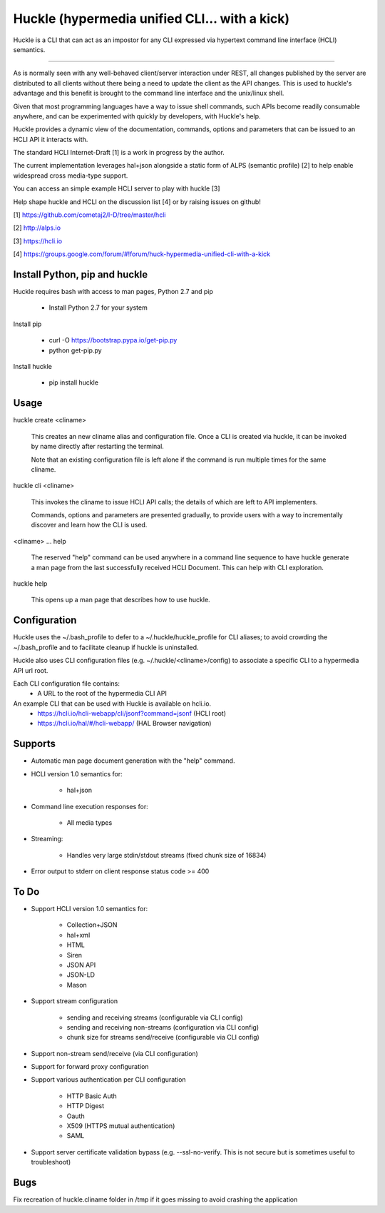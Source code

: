 Huckle (hypermedia unified CLI... with a kick)
============================================

Huckle is a CLI that can act as an impostor for any CLI expressed via hypertext
command line interface (HCLI) semantics.

----

As is normally seen with any well-behaved client/server interaction under REST,
all changes published by the server are distributed to all clients without there
being a need to update the client as the API changes. This is used to huckle's
advantage and this benefit is brought to the command line interface and the
unix/linux shell.

Given that most programming languages have a way to issue shell commands, such
APIs become readily consumable anywhere, and can be experimented with quickly
by developers, with Huckle's help.

Huckle provides a dynamic view of the documentation, commands, options and
parameters that can be issued to an HCLI API it interacts with.

The standard HCLI Internet-Draft [1] is a work in progress by the author.

The current implementation leverages hal+json alongside a static form of ALPS
(semantic profile) [2] to help enable widespread cross media-type support.

You can access an simple example HCLI server to play with huckle [3]

Help shape huckle and HCLI on the discussion list [4] or by raising issues on github!

[1] https://github.com/cometaj2/I-D/tree/master/hcli

[2] http://alps.io

[3] https://hcli.io

[4] https://groups.google.com/forum/#!forum/huck-hypermedia-unified-cli-with-a-kick

Install Python, pip and huckle
-------------------

Huckle requires bash with access to man pages, Python 2.7 and pip

  - Install Python 2.7 for your system

Install pip

  - curl -O https://bootstrap.pypa.io/get-pip.py
  - python get-pip.py

Install huckle

  - pip install huckle

Usage
-----

huckle create <cliname>

    This creates an new cliname alias and configuration file. Once a CLI is created via huckle,
    it can be invoked by name directly after restarting the terminal.
   
    Note that an existing configuration file is left alone if the command is run multiple times 
    for the same cliname.

huckle cli <cliname>

    This invokes the cliname to issue HCLI API calls; the details of which are left to API implementers.
    
    Commands, options and parameters are presented gradually, to provide users with a way to
    incrementally discover and learn how the CLI is used.

<cliname> ... help

    The reserved "help" command can be used anywhere in a command line sequence to have huckle generate
    a man page from the last successfully received HCLI Document. This can help with CLI exploration.

huckle help

    This opens up a man page that describes how to use huckle.

Configuration
-------------

Huckle uses the ~/.bash_profile to defer to a ~/.huckle/huckle_profile for CLI aliases; to avoid
crowding the ~/.bash_profile and to facilitate cleanup if huckle is uninstalled.

Huckle also uses CLI configuration files (e.g. ~/.huckle/<cliname>/config) to associate a specific
CLI to a hypermedia API url root.

Each CLI configuration file contains:
    - A URL to the root of the hypermedia CLI API

An example CLI that can be used with Huckle is available on hcli.io.
    - https://hcli.io/hcli-webapp/cli/jsonf?command=jsonf (HCLI root)  
    - https://hcli.io/hal/#/hcli-webapp/ (HAL Browser navigation)  

Supports
--------

- Automatic man page document generation with the "help" command.
- HCLI version 1.0 semantics for:

    - hal+json

- Command line execution responses for:

    - All media types

- Streaming:
 
    - Handles very large stdin/stdout streams (fixed chunk size of 16834)

- Error output to stderr on client response status code >= 400

To Do
-----
- Support HCLI version 1.0 semantics for: 

    - Collection+JSON
    - hal+xml
    - HTML
    - Siren
    - JSON API
    - JSON-LD
    - Mason

- Support stream configuration

    - sending and receiving streams (configurable via CLI config)
    - sending and receiving non-streams (configuration via CLI config)
    - chunk size for streams send/receive (configurable via CLI config)

- Support non-stream send/receive (via CLI configuration)

- Support for forward proxy configuration  

- Support various authentication per CLI configuration  

    - HTTP Basic Auth  
    - HTTP Digest  
    - Oauth  
    - X509 (HTTPS mutual authentication)  
    - SAML  

- Support server certificate validation bypass (e.g. --ssl-no-verify. This is not secure but is sometimes useful to troubleshoot)  

Bugs
----

Fix recreation of huckle.cliname folder in /tmp if it goes missing to avoid crashing the application
